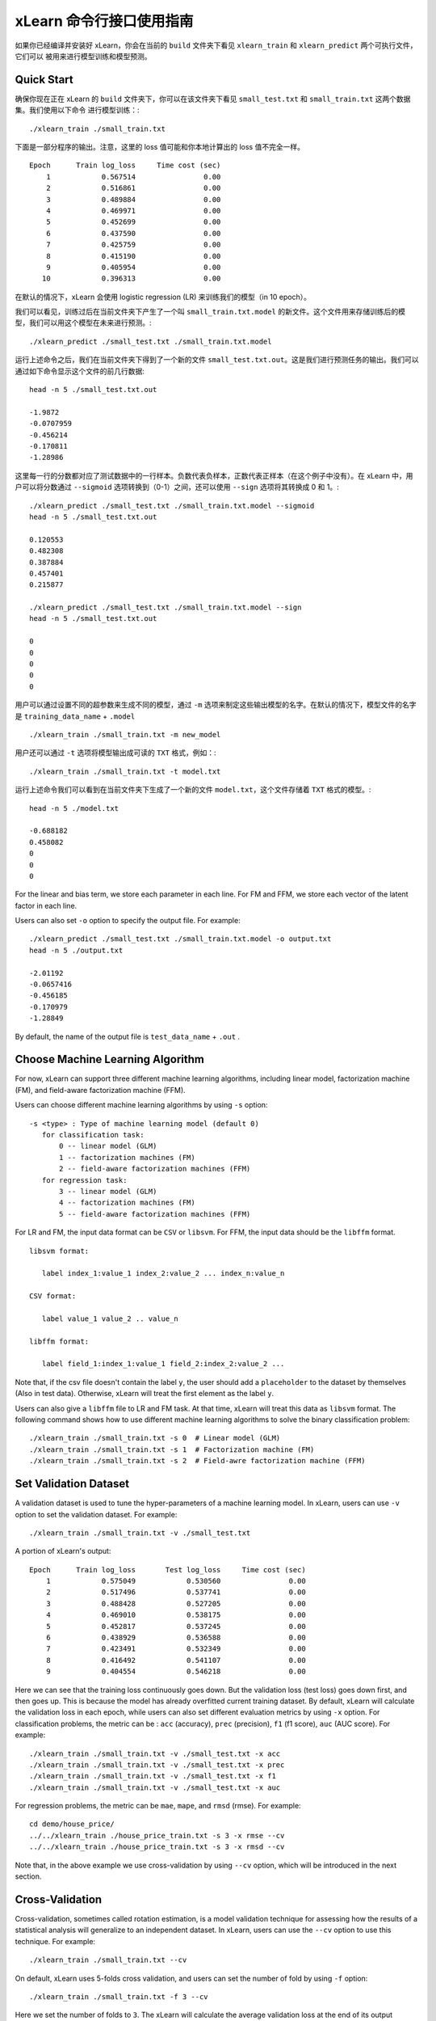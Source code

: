 xLearn 命令行接口使用指南
===============================

如果你已经编译并安装好 xLearn，你会在当前的 ``build`` 文件夹下看见 ``xlearn_train`` 和 ``xlearn_predict`` 两个可执行文件，它们可以
被用来进行模型训练和模型预测。

Quick Start
----------------------------------------

确保你现在正在 xLearn 的 ``build`` 文件夹下，你可以在该文件夹下看见 ``small_test.txt`` 和 ``small_train.txt`` 这两个数据集。我们使用以下命令
进行模型训练：::

    ./xlearn_train ./small_train.txt

下面是一部分程序的输出。注意，这里的 loss 值可能和你本地计算出的 loss 值不完全一样。 ::

    Epoch      Train log_loss     Time cost (sec)
        1            0.567514                0.00
        2            0.516861                0.00
        3            0.489884                0.00
        4            0.469971                0.00
        5            0.452699                0.00
        6            0.437590                0.00
        7            0.425759                0.00
        8            0.415190                0.00
        9            0.405954                0.00
       10            0.396313                0.00

在默认的情况下，xLearn 会使用 logistic regression (LR) 来训练我们的模型（in 10 epoch）。

我们可以看见，训练过后在当前文件夹下产生了一个叫 ``small_train.txt.model`` 的新文件。这个文件用来存储训练后的模型，我们可以用这个模型在未来进行预测。::

    ./xlearn_predict ./small_test.txt ./small_train.txt.model

运行上述命令之后，我们在当前文件夹下得到了一个新的文件 ``small_test.txt.out``。这是我们进行预测任务的输出。我们可以通过如下命令显示这个文件的前几行数据: ::
    
    head -n 5 ./small_test.txt.out

    -1.9872
    -0.0707959
    -0.456214
    -0.170811
    -1.28986

这里每一行的分数都对应了测试数据中的一行样本。负数代表负样本，正数代表正样本（在这个例子中没有）。在 xLearn 中，用户可以将分数通过 ``--sigmoid`` 选项转换到（0-1）之间，还可以使用 ``--sign`` 选项将其转换成 0 和 1。::

    ./xlearn_predict ./small_test.txt ./small_train.txt.model --sigmoid
    head -n 5 ./small_test.txt.out

    0.120553
    0.482308
    0.387884
    0.457401
    0.215877

    ./xlearn_predict ./small_test.txt ./small_train.txt.model --sign
    head -n 5 ./small_test.txt.out

    0
    0
    0
    0
    0

用户可以通过设置不同的超参数来生成不同的模型，通过 ``-m`` 选项来制定这些输出模型的名字。在默认的情况下，模型文件的名字是 ``training_data_name`` + ``.model`` ::

  ./xlearn_train ./small_train.txt -m new_model

用户还可以通过 ``-t`` 选项将模型输出成可读的 ``TXT`` 格式，例如：::

  ./xlearn_train ./small_train.txt -t model.txt

运行上述命令我们可以看到在当前文件夹下生成了一个新的文件 ``model.txt``，这个文件存储着 ``TXT`` 格式的模型。::

  head -n 5 ./model.txt

  -0.688182
  0.458082
  0
  0
  0

For the linear and bias term, we store each parameter in each line. For FM and FFM, we store each 
vector of the latent factor in each line.

Users can also set ``-o`` option to specify the output file. For example: ::

  ./xlearn_predict ./small_test.txt ./small_train.txt.model -o output.txt  
  head -n 5 ./output.txt

  -2.01192
  -0.0657416
  -0.456185
  -0.170979
  -1.28849

By default, the name of the output file is ``test_data_name`` + ``.out`` .

Choose Machine Learning Algorithm
----------------------------------------

For now, xLearn can support three different machine learning algorithms, including linear model, 
factorization machine (FM), and field-aware factorization machine (FFM).

Users can choose different machine learning algorithms by using ``-s`` option: ::

  -s <type> : Type of machine learning model (default 0)
     for classification task:
         0 -- linear model (GLM)
         1 -- factorization machines (FM)
         2 -- field-aware factorization machines (FFM)
     for regression task:
         3 -- linear model (GLM)
         4 -- factorization machines (FM)
         5 -- field-aware factorization machines (FFM)

For LR and FM, the input data format can be ``CSV`` or ``libsvm``. For FFM, the 
input data should be the ``libffm`` format. ::

  libsvm format:

     label index_1:value_1 index_2:value_2 ... index_n:value_n

  CSV format:

     label value_1 value_2 .. value_n

  libffm format:

     label field_1:index_1:value_1 field_2:index_2:value_2 ...

Note that, if the csv file doesn't contain the label ``y``, the user should add a 
``placeholder`` to the dataset by themselves (Also in test data). Otherwise, xLearn 
will treat the first element as the label ``y``. 

Users can also give a ``libffm`` file to LR and FM task. At that time, xLearn will 
treat this data as ``libsvm`` format. The following command shows how to use different
machine learning algorithms to solve the binary classification problem:  ::

./xlearn_train ./small_train.txt -s 0  # Linear model (GLM)
./xlearn_train ./small_train.txt -s 1  # Factorization machine (FM)
./xlearn_train ./small_train.txt -s 2  # Field-awre factorization machine (FFM)

Set Validation Dataset
----------------------------------------

A validation dataset is used to tune the hyper-parameters of a machine learning model. 
In xLearn, users can use ``-v`` option to set the validation dataset. For example: ::

    ./xlearn_train ./small_train.txt -v ./small_test.txt    

A portion of xLearn's output: ::

    Epoch      Train log_loss       Test log_loss     Time cost (sec)
        1            0.575049            0.530560                0.00
        2            0.517496            0.537741                0.00
        3            0.488428            0.527205                0.00
        4            0.469010            0.538175                0.00
        5            0.452817            0.537245                0.00
        6            0.438929            0.536588                0.00
        7            0.423491            0.532349                0.00
        8            0.416492            0.541107                0.00
        9            0.404554            0.546218                0.00

Here we can see that the training loss continuously goes down. But the validation loss (test loss) goes down 
first, and then goes up. This is because the model has already overfitted current training dataset. By default, 
xLearn will calculate the validation loss in each epoch, while users can also set different evaluation metrics by 
using ``-x`` option. For classification problems, the metric can be : ``acc`` (accuracy), ``prec`` (precision), 
``f1`` (f1 score), ``auc`` (AUC score). For example: ::

    ./xlearn_train ./small_train.txt -v ./small_test.txt -x acc
    ./xlearn_train ./small_train.txt -v ./small_test.txt -x prec
    ./xlearn_train ./small_train.txt -v ./small_test.txt -x f1
    ./xlearn_train ./small_train.txt -v ./small_test.txt -x auc

For regression problems, the metric can be ``mae``, ``mape``, and ``rmsd`` (rmse). For example: ::

    cd demo/house_price/
    ../../xlearn_train ./house_price_train.txt -s 3 -x rmse --cv
    ../../xlearn_train ./house_price_train.txt -s 3 -x rmsd --cv

Note that, in the above example we use cross-validation by using ``--cv`` option, which will be 
introduced in the next section.

Cross-Validation
----------------------------------------

Cross-validation, sometimes called rotation estimation, is a model validation technique for assessing 
how the results of a statistical analysis will generalize to an independent dataset. In xLearn, users 
can use the ``--cv`` option to use this technique. For example: ::

    ./xlearn_train ./small_train.txt --cv

On default, xLearn uses 5-folds cross validation, and users can set the number of fold by using 
``-f`` option: ::
    
    ./xlearn_train ./small_train.txt -f 3 --cv

Here we set the number of folds to ``3``. The xLearn will calculate the average validation loss at 
the end of its output message. ::

     ...
    [------------] Average log_loss: 0.549417
    [ ACTION     ] Finish Cross-Validation
    [ ACTION     ] Clear the xLearn environment ...
    [------------] Total time cost: 0.03 (sec)

Choose Optimization Method
----------------------------------------
 
In xLearn, users can choose different optimization methods by using ``-p`` option. For now, xLearn 
can support ``sgd``, ``adagrad``, and ``ftrl`` method. By default, xLearn uses the ``adagrad`` method. 
For example: ::

    ./xlearn_train ./small_train.txt -p sgd
    ./xlearn_train ./small_train.txt -p adagrad
    ./xlearn_train ./small_train.txt -p ftrl

Compared to traditional ``sgd`` method, ``adagrad`` adapts the learning rate to the parameters, performing 
larger updates for infrequent and smaller updates for frequent parameters. For this reason, it is well-suited for 
dealing with sparse data. In addition, ``sgd`` is more sensitive to the learning rate compared with ``adagrad``.

``FTRL`` (Follow-the-Regularized-Leader) is also a famous method that has been widely used in the large-scale 
sparse problem. To use FTRL, users need to tune more hyper-parameters compared with ``sgd`` and ``adagrad``. 

Hyper-parameter Tuning
----------------------------------------

In machine learning, a *hyper-parameter* is a parameter whose value is set before the learning process begins. 
By contrast, the value of other parameters is derived via training. Hyper-parameter tuning is the problem of 
choosing a set of optimal hyper-parameters for a learning algorithm.

First, the ``learning rate`` is one of the most important hyper-parameters used in machine learning. 
By default, this value is set to ``0.2`` in xLearn, and we can tune this value by using ``-r`` option: ::

    ./xlearn_train ./small_train.txt -v ./small_test.txt -r 0.1
    ./xlearn_train ./small_train.txt -v ./small_test.txt -r 0.5
    ./xlearn_train ./small_train.txt -v ./small_test.txt -r 0.01

We can also use the ``-b`` option to perform regularization. By default, xLearn uses ``L2`` regularization, and 
the *regular_lambda* has been set to ``0.00002``. ::

    ./xlearn_train ./small_train.txt -v ./small_test.txt -r 0.1 -b 0.001
    ./xlearn_train ./small_train.txt -v ./small_test.txt -r 0.1 -b 0.002
    ./xlearn_train ./small_train.txt -v ./small_test.txt -r 0.1 -b 0.01


For the ``FTRL`` method, we also need to tune another four hyper-parameters, including ``-alpha``, ``-beta``, 
``-lambda_1``, and ``-lambda_2``. For example: ::

    ./xlearn_train ./small_train.txt -p ftrl -alpha 0.002 -beta 0.8 -lambda_1 0.001 -lambda_2 1.0

For FM and FFM, users also need to set the size of *latent factor* by using ``-k`` option. By default, xLearn 
uses ``4`` for this value. ::

    ./xlearn_train ./small_train.txt -s 1 -v ./small_test.txt -k 2
    ./xlearn_train ./small_train.txt -s 1 -v ./small_test.txt -k 4
    ./xlearn_train ./small_train.txt -s 1 -v ./small_test.txt -k 5
    ./xlearn_train ./small_train.txt -s 1 -v ./small_test.txt -k 8

xLearn uses *SSE* instruction to accelerate vector operation, and hence the time cost for ``k=2`` and ``k=4`` are the same.

For FM and FFM, users can also set the hyper-parameter ``-u`` for model initialization. By default, this value is set to 0.66. ::

    ./xlearn_train ./small_train.txt -s 1 -v ./small_test.txt -u 0.80
    ./xlearn_train ./small_train.txt -s 1 -v ./small_test.txt -u 0.40
    ./xlearn_train ./small_train.txt -s 1 -v ./small_test.txt -u 0.10

Set Epoch Number and Early-Stopping
----------------------------------------

For machine learning tasks, one epoch consists of one full training cycle on the training set. 
In xLearn, users can set the number of epoch for training by using ``-e`` option. ::

    ./xlearn_train ./small_train.txt -e 3
    ./xlearn_train ./small_train.txt -e 5
    ./xlearn_train ./small_train.txt -e 10   

If you set the validation data, xLearn will perform early-stopping by default. For example: ::
  
    ./xlearn_train ./small_train.txt -s 2 -v ./small_test.txt -e 10

Here, we set epoch number to ``10``, but xLearn stopped at epoch ``7`` because we get the best model 
at that epoch (you may get different a stopping number on your local machine) ::

   ...
  [ ACTION     ] Early-stopping at epoch 7
  [ ACTION     ] Start to save model ...

Users can set the ``window size`` for early stopping by using ``-sw`` option. ::

    ./xlearn_train ./small_train.txt -e 10 -v ./small_test.txt -sw 3

Users can disable early-stopping by using ``--dis-es`` option ::

    ./xlearn_train ./small_train.txt -s 2 -v ./small_test.txt -e 10 --dis-es

At this time, xLearn performed completed 10 epoch for training.

Lock-Free Learning
----------------------------------------

By default, xLearn performs *Hogwild! lock-free* learning, which takes advantages of multiple cores of modern CPU to 
accelerate training task. But lock-free training is *non-deterministic*. For example, if we run the following command 
multiple times, we may get different loss value at each epoch. ::

   ./xlearn_train ./small_train.txt 

   The 1st time: 0.396352
   The 2nd time: 0.396119
   The 3nd time: 0.396187
   ...

Users can set the number of thread for xLearn by using ``-nthread`` option: ::

   ./xlearn_train ./small_train.txt -nthread 2

If you don't set this option, xLearn uses all of the CPU cores by default.

Users can disable lock-free training by using ``--dis-lock-free`` ::

  ./xlearn_train ./small_train.txt --dis-lock-free

In thie time, our result are *determinnistic*. ::

   The 1st time: 0.396372
   The 2nd time: 0.396372
   The 3nd time: 0.396372

The disadvantage of ``--dis-lock-free`` is that it is *much slower* than lock-free training. 

Instance-wise Normalization
----------------------------------------

For FM and FFM, xLearn uses *instance-wise normalizarion* by default. In some scenes like CTR prediction, this technique is very
useful. But sometimes it hurts model performance. Users can disable instance-wise normalization by using ``--no-norm`` option ::

  ./xlearn_train ./small_train.txt -s 1 -v ./small_test.txt --no-norm

Note that we usually use ``--no-norm`` in regression tasks.

Quiet Training
----------------------------------------

When using ``--quiet`` option, xLearn will not calculate any evaluation information during the training, and 
it will just train the model quietly ::

  ./xlearn_train ./small_train.txt --quiet

In this way, xLearn can accelerate its training speed significantly.

xLearn can also support Python API, and we will introduce it in the next section.
